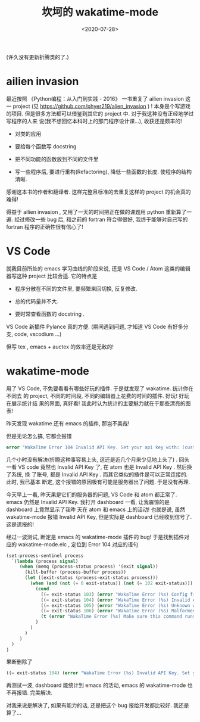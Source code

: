 #+TITLE: 坎坷的 wakatime-mode
#+DATE: <2020-07-28>
#+CATEGORIES: 软件使用
#+TAGS: emacs, wakatime
#+HTML: <!-- toc -->
#+HTML: <!-- more -->

(许久没有更新折腾类的了.)

* ailien invasion

最近按照 《Python编程：从入门到实践 - 2016》 一书重复了 ailien invasion 这一
project (见 https://github.com/phyer219/alien_invasion ) ! 本身是个写游戏的项目.
但是很多方法都可以借鉴到其它的 project 中. 对于我这种没有正经地学过写程序的人来
说(我不想回忆本科时上的那门程序设计课...), 收获还是颇丰的!

- 对类的应用

- 要给每个函数写 docstring

- 把不同功能的函数放到不同的文件里

- 写一些程序后, 要进行重构(Refactoring), 降低一些函数的长度. 使程序的结构清晰.

感谢这本书的作者和翻译者. 这样完整且标准的去重复这样的 project 的机会真的难得!

得益于 ailien invasion , 又用了一天的时间把正在做的课题用 python 重新算了一遍.
经过修改一些 bug 后, 和之前的 fortran 符合得很好, 我终于能够对自己写的 fortran
程序的正确性很有信心了!

* VS Code 

就我目前所处的 emacs 学习曲线的阶段来说, 还是 VS Code / Atom 这类的编辑器写这种
project 比较合适. 它的特点是 

- 程序分散在不同的文件里, 要频繁来回切换, 反复修改.

- 总的代码量并不大.

- 要时常查看函数的 docstring .

VS Code 新插件 Pylance 真的方便. (期间遇到问题, 才知道 VS Code 有好多分支, code,
vscodium ...)

但写 tex , emacs + auctex 的效率还是无敌的! 

* wakatime-mode

用了 VS Code, 不免要看看有哪些好玩的插件. 于是就发现了 wakatime. 统计你在不同去
的 project, 不同的时间段, 不同的编辑器上花费的时间的插件. 好玩! 好玩在展示统计结
果的界面, 真好看! 我此时认为统计的主要魅力就在于那些漂亮的图表!

昨天发现 wakatime 还有 emacs 的插件, 那岂不美哉! 

但是无论怎么搞, 它都会报错
#+BEGIN_SRC lisp
error "WakaTime Error 104 Invalid API Key. Set your api key with: (custom-set-variables '(wakatime-api-key \"XXXX\")) 
#+END_SRC

几个小时没有解决(折腾这种事容易上头, 这还是近几个月来少见地上头了) . 回头一看 VS
code 竟然也 Invalid API Key 了, 在 atom 也是 Invalid API Key . 然后换了系统, 换
了账号, 都是 Invalid API Key . 而其它类似的插件是可以正常连接的. 此时, 我已基本
断定, 这个报错的原因极有可能是服务器出了问题. 于是没有再理.

今天早上一看, 昨天果是它们的服务器的问题, VS Code 和 atom 都正常了. emacs 仍然是
Invalid API Key. 我打开 dashboard 一看, 让我震惊的是 dashboard 上竟然显示了我昨
天在 atom 和 emacs 上的活动! 也就是说, 虽然 wakatime-mode 报错 Invalid API Key,
但是实际是 dashboard 已经收到信号了. 这是谎报的!

经过一波测试, 断定是 emacs 的 wakatime-mode 插件的 bug! 于是找到插件对应的
wakatime-mode.elc , 定位到 Error 104 对应的语句
#+BEGIN_SRC lisp
    (set-process-sentinel process
      `(lambda (process signal)
         (when (memq (process-status process) '(exit signal))
           (kill-buffer (process-buffer process))
           (let ((exit-status (process-exit-status process)))
             (when (and (not (= 0 exit-status)) (not (= 102 exit-status)))
               (cond
                 ((= exit-status 103) (error "WakaTime Error (%s) Config file parse error. Check your ~/.wakatime.cfg file." exit-status))
                 ((= exit-status 104) (error "WakaTime Error (%s) Invalid API Key. Set your api key with: (custom-set-variables '(wakatime-api-key \"XXXX\"))" exit-status))
                 ((= exit-status 105) (error "WakaTime Error (%s) Unknown wakatime-cli error. Please check your ~/.wakatime.log file and open a new issue at https://github.com/wakatime/wakatime-mode" exit-status))
                 ((= exit-status 106) (error "WakaTime Error (%s) Malformed heartbeat error. Please check your ~/.wakatime.log file and open a new issue at https://github.com/wakatime/wakatime-mode" exit-status))
                 (t (error "WakaTime Error (%s) Make sure this command runs in a Terminal: %s" exit-status (wakatime-client-command nil)))
               )
             )
           )
         )
      )
    )
#+END_SRC

果断删除了
#+BEGIN_SRC lisp
 ((= exit-status 104) (error "WakaTime Error (%s) Invalid API Key. Set your api key with: (custom-set-variables '(wakatime-api-key \"XXXX\"))" exit-status))
#+END_SRC
再测试一波, dashboard 能统计到 emacs 的活动, emacs 的 wakatime-mode 也不再报错.
完美解决.

对我来说是解决了, 如果有能力的话, 还是把这个 bug 报给开发都比较好. 我还是算了...
